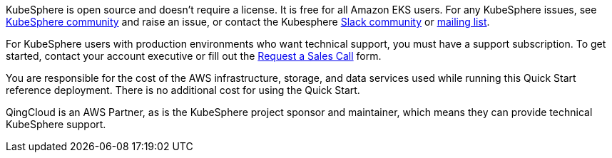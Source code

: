 // Include details about the license and how they can sign up. If no license is required, clarify that. 

//These two paragraphs provide an example of the details you can provide. Provide links as appropriate.


KubeSphere is open source and doesn’t require a license. It is free for all Amazon EKS users. For any KubeSphere issues, see https://github.com/kubesphere/kubesphere[KubeSphere community] and raise an issue, or contact the Kubesphere https://join.slack.com/t/kubesphere/shared_invite/enQtNTE3MDIxNzUxNzQ0LTZkNTdkYWNiYTVkMTM5ZThhODY1MjAyZmVlYWEwZmQ3ODQ1NmM1MGVkNWEzZTRhNzk0MzM5MmY4NDc3ZWVhMjE[Slack community] or https://groups.google.com/forum/#!forum/kubesphere[mailing list].

For KubeSphere users with production environments who want technical support, you must have a support subscription. To get started, contact your account executive or fill out the https://jinshuju.net/f/bDS8me[Request a Sales Call] form.

You are responsible for the cost of the AWS infrastructure, storage, and data services used while running this Quick Start reference deployment. There is no additional cost for using the Quick Start.

QingCloud is an AWS Partner, as is the KubeSphere project sponsor and maintainer, which means they can provide technical KubeSphere support.
